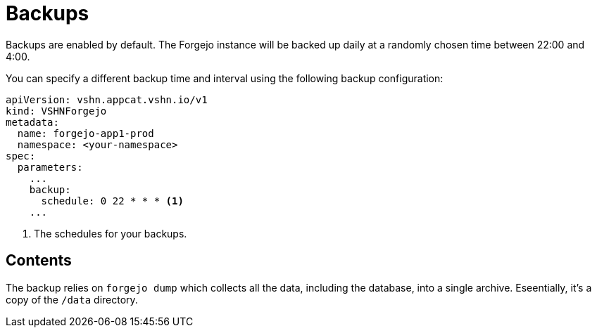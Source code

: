 = Backups

Backups are enabled by default. The Forgejo instance will be backed up daily at a randomly chosen time between 22:00 and 4:00.

You can specify a different backup time and interval using the following backup configuration:

[source,yaml]
----
apiVersion: vshn.appcat.vshn.io/v1
kind: VSHNForgejo
metadata:
  name: forgejo-app1-prod
  namespace: <your-namespace>
spec:
  parameters:
    ...
    backup:
      schedule: 0 22 * * * <1>
    ...
----
<1> The schedules for your backups.

== Contents

The backup relies on `forgejo dump` which collects all the data, including the database, into a single archive.  
Eseentially, it's a copy of the `/data` directory.